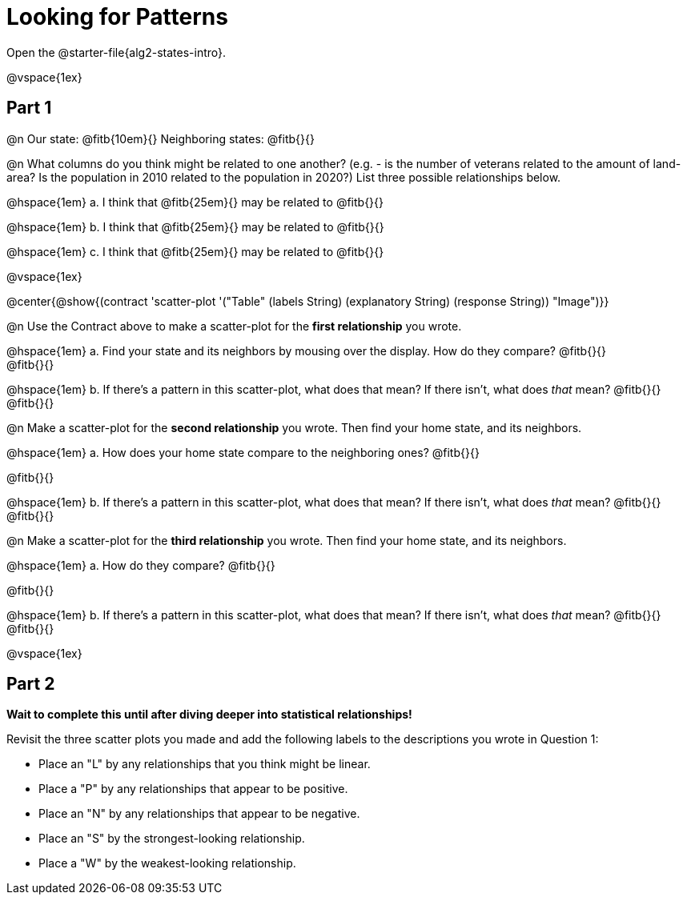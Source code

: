 = Looking for Patterns

[.linkInstructions]
Open the @starter-file{alg2-states-intro}.

@vspace{1ex}

== Part 1

@n Our state: @fitb{10em}{} Neighboring states: @fitb{}{}

@n What columns do you think might be related to one another? (e.g. - is the number of veterans related to the amount of land-area? Is the population in 2010 related to the population in 2020?) List three possible relationships below.

@hspace{1em} +a.+ I think that @fitb{25em}{} may be related to @fitb{}{}

@hspace{1em} +b.+ I think that @fitb{25em}{} may be related to @fitb{}{}

@hspace{1em} +c.+ I think that @fitb{25em}{} may be related to @fitb{}{}

@vspace{1ex}

@center{@show{(contract 'scatter-plot '("Table" (labels String) (explanatory String) (response String)) "Image")}}

@n Use the Contract above to make a scatter-plot for the *first relationship* you wrote.

@hspace{1em} +a.+ Find your state and its neighbors by mousing over the display. How do they compare? @fitb{}{} +
@fitb{}{}

@hspace{1em} +b.+ If there's a pattern in this scatter-plot, what does that mean? If there isn't, what does _that_ mean? @fitb{}{} +
@fitb{}{}

@n Make a scatter-plot for the *second relationship* you wrote. Then find your home state, and its neighbors.

@hspace{1em} +a.+ How does your home state compare to the neighboring ones? @fitb{}{}

@fitb{}{}

@hspace{1em} +b.+ If there's a pattern in this scatter-plot, what does that mean? If there isn't, what does _that_ mean? @fitb{}{} +
@fitb{}{}

@n Make a scatter-plot for the *third relationship* you wrote. Then find your home state, and its neighbors.

@hspace{1em} +a.+ How do they compare? @fitb{}{}

@fitb{}{}

@hspace{1em} +b.+ If there's a pattern in this scatter-plot, what does that mean? If there isn't, what does _that_ mean? @fitb{}{} +
@fitb{}{}

@vspace{1ex}

== Part 2
*Wait to complete this until after diving deeper into statistical relationships!*

Revisit the three scatter plots you made and add the following labels to the descriptions you wrote in Question 1:

- Place an "L" by any relationships that you think might be linear.
- Place a "P" by any relationships that appear to be positive.
- Place an "N" by any relationships that appear to be negative.
- Place an "S" by the strongest-looking relationship.
- Place a "W" by the weakest-looking relationship.
